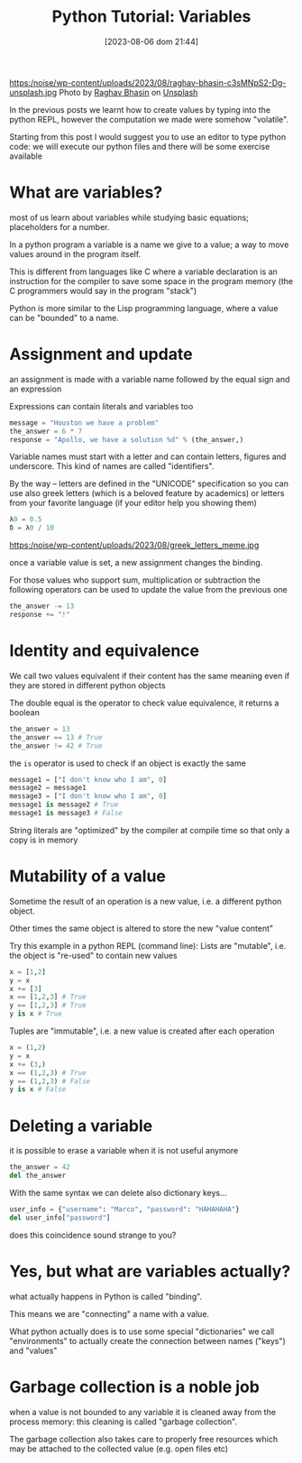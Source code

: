 #+BLOG: noise on the net
#+POSTID: 201
#+DATE: [2023-08-06 dom 21:44]
#+OPTIONS: toc:nil num:nil todo:nil pri:nil tags:nil ^:nil
#+CATEGORY: Language learning
#+TAGS: Python
#+DESCRIPTION: how are values created in the source code of python, how to create basic expressions and use basic containers
#+title: Python Tutorial: Variables
https:/noise/wp-content/uploads/2023/08/raghav-bhasin-c3sMNpS2-Dg-unsplash.jpg
Photo by [[https://unsplash.com/@myphotocave?utm_source=unsplash&utm_medium=referral&utm_content=creditCopyText][Raghav Bhasin]] on [[https://unsplash.com/photos/c3sMNpS2-Dg?utm_source=unsplash&utm_medium=referral&utm_content=creditCopyText][Unsplash]]

In the previous posts we learnt how to create values by typing into the python
REPL, however the computation we made were somehow "volatile".

Starting from this post I would suggest you to use an editor to type python
code: we will execute our python files and there will be some exercise available

* What are variables?
most of us learn about variables while studying basic equations; placeholders
for a number.

In a python program a variable is a name we give to a value; a way to move
values around in the program itself.

This is different from languages like C where a variable declaration is an
instruction for the compiler to save some space in the program memory (the C
programmers would say in the program "stack")

Python is more similar to the Lisp programming language, where a value can be
"bounded" to a name.
* Assignment and update
an assignment is made with a variable name followed by the equal sign and an
expression

Expressions can contain literals and variables too
#+begin_src python
message = "Houston we have a problem"
the_answer = 6 * 7
response = "Apollo, we have a solution %d" % (the_answer,)
#+end_src

Variable names must start with a letter and can contain letters, figures and
underscore. This kind of names are called "identifiers".

By the way -- letters are defined in the "UNICODE" specification so you can use
also greek letters (which is a beloved feature by academics) or letters from
your favorite language (if your editor help you showing them)
#+begin_src python
λ0 = 0.5
δ = λ0 / 10
#+end_src
https:/noise/wp-content/uploads/2023/08/greek_letters_meme.jpg

once a variable value is set, a new assignment
changes the binding.

For those values who support sum, multiplication or subtraction the following
operators can be used to update the value from the previous one

#+begin_src python
the_answer -= 13
response += "!"
#+end_src
* Identity and equivalence
We call two values equivalent if their content has the same meaning even if they
are stored in different python objects

The double equal is the operator to check value equivalence, it returns a boolean
#+begin_src python
the_answer = 13
the_answer == 13 # True
the_answer != 42 # True
#+end_src

the ~is~ operator is used to check if an object is exactly the same

#+begin_src python
message1 = ["I don't know who I am", 0]
message2 = message1
message3 = ["I don't know who I am", 0]
message1 is message2 # True
message1 is message3 # False
#+end_src

String literals are "optimized" by the compiler at compile time so that only a
copy is in memory
* Mutability of a value
Sometime the result of an operation is a new value, i.e. a different python object.

Other times the same object is altered to store the new "value content"

Try this example in a python REPL (command line):
Lists are "mutable", i.e. the object is "re-used" to contain new values
#+begin_src python
x = [1,2]
y = x
x += [3]
x == [1,2,3] # True
y == [1,2,3] # True
y is x # True
#+end_src

Tuples are "immutable", i.e. a new value is created after each operation
#+begin_src python
x = (1,2)
y = x
x += (3,)
x == (1,2,3) # True
y == (1,2,3) # False
y is x # False
#+end_src


* Deleting a variable
it is possible to erase a variable when it is not useful anymore
#+begin_src python
the_answer = 42
del the_answer
#+end_src

With the same syntax we can delete also dictionary keys...
#+begin_src python
user_info = {"username": "Marco", "password": "HAHAHAHA"}
del user_info["password"]
#+end_src

does this coincidence sound strange to you?
* Yes, but what are variables actually?
what actually happens in Python is called "binding".

This means we are "connecting" a name with a value.

What python actually does is to use some special "dictionaries" we call
"environments" to actually create the connection between names ("keys") and "values"
* Garbage collection is a noble job
when a value is not bounded to any variable it is cleaned away from the process
memory: this cleaning is called "garbage collection".

The garbage collection also takes care to properly free resources which may be
attached to the collected value (e.g. open files etc)
